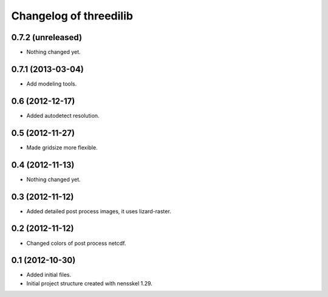 Changelog of threedilib
===================================================


0.7.2 (unreleased)
------------------

- Nothing changed yet.


0.7.1 (2013-03-04)
------------------

- Add modeling tools.


0.6 (2012-12-17)
----------------

- Added autodetect resolution.


0.5 (2012-11-27)
----------------

- Made gridsize more flexible.


0.4 (2012-11-13)
----------------

- Nothing changed yet.


0.3 (2012-11-12)
----------------

- Added detailed post process images, it uses lizard-raster.


0.2 (2012-11-12)
----------------

- Changed colors of post process netcdf.


0.1 (2012-10-30)
----------------

- Added initial files.

- Initial project structure created with nensskel 1.29.
